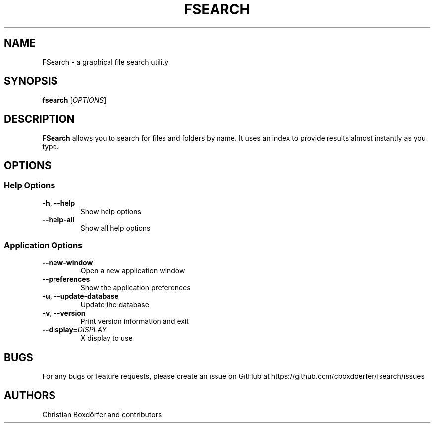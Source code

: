 .TH FSEARCH "1" "2021-07-17"
.
.SH NAME
FSearch \- a graphical file search utility
.
.SH SYNOPSIS
.B fsearch
.RI [ OPTIONS ]
.
.SH DESCRIPTION
.B FSearch
allows you to search for files and folders by name. It uses an index to provide results almost instantly as you type.
.
.SH OPTIONS
.SS "Help Options"
.TP
.BR \-h ", " \-\^\-help
Show help options
.TP
.BR \-\^\-help\-all
Show all help options
.SS "Application Options"
.TP
.BR \-\^\-new-window
Open a new application window
.TP
.BR \-\^\-preferences
Show the application preferences
.TP
.BR \-u ", " \-\^\-update-database
Update the database
.TP
.BR \-v ", " \-\^\-version
Print version information and exit
.TP
.BI "\-\^\-display=" DISPLAY
X display to use
.
.SH BUGS
For any bugs or feature requests, please create an issue on GitHub at https://github.com/cboxdoerfer/fsearch/issues
.
.SH AUTHORS
Christian Boxdörfer and contributors
